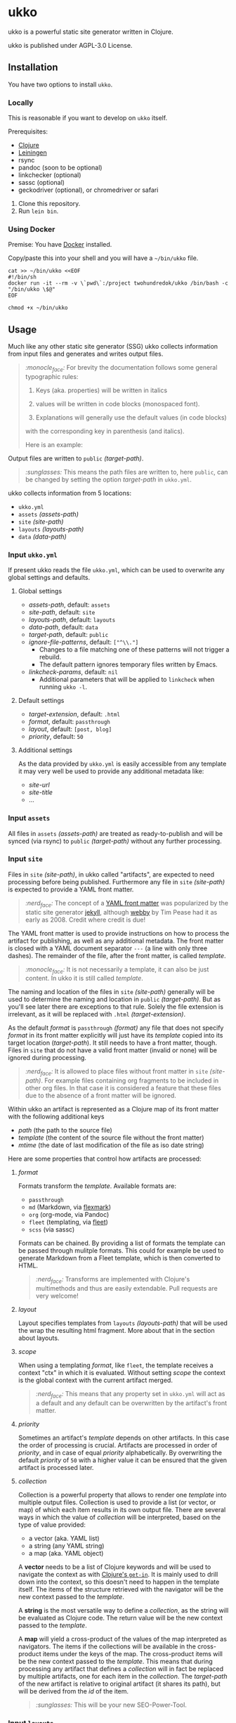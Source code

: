 [[https://github.com/200ok-ch/ukko/actions/workflows/clojure.yml/badge.svg]]

* ukko
  :PROPERTIES:
  :CUSTOM_ID: ukko
  :END:

ukko is a powerful static site generator written in Clojure.

ukko is published under AGPL-3.0 License.

** Installation

You have two options to install =ukko=.

*** Locally

    This is reasonable if you want to develop on =ukko= itself.

    Prerequisites:

    - [[https://clojure.org/][Clojure]]
    - [[https://leiningen.org/][Leiningen]]
    - rsync
    - pandoc (soon to be optional)
    - linkchecker (optional)
    - sassc (optional)
    - geckodriver (optional), or chromedriver or safari

    1. Clone this repository.
    2. Run =lein bin=.

*** Using Docker

     Premise: You have [[https://www.docker.com/][Docker]] installed.

     Copy/paste this into your shell and you will have a =~/bin/ukko= file.

 #+begin_src shell
 cat >> ~/bin/ukko <<EOF
 #!/bin/sh
 docker run -it --rm -v \`pwd\`:/project twohundredok/ukko /bin/bash -c "/bin/ukko \$@"
 EOF

 chmod +x ~/bin/ukko
 #+end_src

** Usage

Much like any other static site generator (SSG) ukko collects
information from input files and generates and writes output files.

#+begin_quote
/:monocle_face:/ For brevity the documentation follows some general
typographic rules:

1. Keys (aka. properties) will be written in italics

2. values will be written in code blocks (monospaced font).

3. Explanations will generally use the default values (in code blocks)
with the corresponding key in parenthesis (and italics).

Here is an example:
#+end_quote

Output files are written to =public= /(target-path)/.

#+begin_quote
/:sunglasses:/ This means the path files are written to, here
=public=, can be changed by setting the option /target-path/ in
=ukko.yml=.
#+end_quote

ukko collects information from 5 locations:

- =ukko.yml=
- =assets= /(assets-path)/
- =site= /(site-path)/
- =layouts= /(layouts-path)/
- =data= /(data-path)/

*** Input =ukko.yml=

If present ukko reads the file =ukko.yml=, which can be used to
overwrite any global settings and defaults.

**** Global settings

  - /assets-path/, default: =assets=
  - /site-path/, default: =site=
  - /layouts-path/, default: =layouts=
  - /data-path/, default: =data=
  - /target-path/, default: =public=
  - /ignore-file-patterns/, default: =["^\\."]=
    - Changes to a file matching one of these patterns will not
      trigger a rebuild.
    - The default pattern ignores temporary files written by Emacs.
  - /linkcheck-params/, default: =nil=
    - Additional parameters that will be applied to =linkcheck= when
      running =ukko -l=.

**** Default settings

  - /target-extension/, default: =.html=
  - /format/, default: =passthrough=
  - /layout/, default: =[post, blog]=
  - /priority/, default: =50=

**** Additional settings

As the data provided by =ukko.yml= is easily accessible from any
template it may very well be used to provide any additional metadata
like:

  - /site-url/
  - /site-title/
  - ...

*** Input =assets=

All files in =assets= /(assets-path)/ are treated as ready-to-publish
and will be synced (via rsync) to =public= /(target-path)/ without any
further processing.

*** Input =site=

Files in =site= /(site-path)/, in ukko called "artifacts", are expected
to need processing before being published. Furthermore any file in
=site= /(site-path)/ is expected to provide a YAML front matter.

#+begin_quote
/:nerd_face:/ The concept of a [[https://jekyllrb.com/docs/front-matter/][YAML front matter]] was popularized by
the static site generator [[https://github.com/jekyll/jekyll][jekyll]], although [[https://github.com/TwP/webby][webby]] by Tim Pease had it
as early as 2008. Credit where credit is due!
#+end_quote

The YAML front matter is used to provide instructions on how to
process the artifact for publishing, as well as any additional
metadata. The front matter is closed with a YAML document separator
=---= (a line with only three dashes). The remainder of the file, after the
front matter, is called /template/.

#+begin_quote
/:monocle_face:/ It is not necessarily a template, it can also be just
content. In ukko it is still called /template/.
#+end_quote

The naming and location of the files in =site= /(site-path)/ generally
will be used to determine the naming and location in =public=
/(target-path)/. But as you'll see later there are exceptions to that
rule. Solely the file extension is irrelevant, as it will be replaced
with =.html= /(target-extension)/.

As the default /format/ is =passthrough= /(format)/ any file that does
not specify /format/ in its front matter explicitly will just have its
/template/ copied into its target location (/target-path/). It still
needs to have a front matter, though. Files in =site= that do not have
a valid front matter (invalid or none) will be ignored during
processing.

#+begin_quote
/:nerd_face:/ It is allowed to place files without front matter in
=site= /(site-path)/. For example files containing org fragments to be
included in other org files. In that case it is considered a feature
that these files due to the absence of a front matter will be ignored.
#+end_quote

Within ukko an artifact is represented as a Clojure map of its
front matter with the following additional keys

 - /path/ (the path to the source file)
 - /template/ (the content of the source file without the front matter)
 - /mtime/ (the date of last modification of the file as iso date string)

Here are some properties that control how artifacts are processed:

**** /format/

Formats transform the /template/. Available formats are:

  - =passthrough=
  - =md= (Markdown, via [[https://github.com/vsch/flexmark-java][flexmark]])
  - =org= (org-mode, via Pandoc)
  - =fleet= (templating, via [[https://github.com/Flamefork/fleet][fleet]])
  - =scss= (via sassc)

Formats can be chained. By providing a list of formats the template
can be passed through mulitple formats. This could for example be used
to generate Markdown from a Fleet template, which is then converted to
HTML.

#+begin_quote
/:nerd_face:/ Transforms are implemented with Clojure's multimethods
and thus are easily extendable. Pull requests are very welcome!
#+end_quote

**** /layout/

Layout specifies templates from =layouts= /(layouts-path)/ that will
be used the wrap the resulting html fragment. More about that in the
section about layouts.

**** /scope/

When using a templating /format/, like =fleet=, the template receives
a context "ctx" in which it is evaluated. Without setting /scope/ the
context is the global context with the current artifact merged.

#+begin_quote
/:nerd_face:/ This means that any property set in =ukko.yml= will act as
a default and any default can be overwritten by the artifact's
front matter.
#+end_quote

**** /priority/

Sometimes an artifact's /template/ depends on other artifacts. In this
case the order of processing is crucial. Artifacts are processed in
order of /priority/, and in case of equal /priority/ alphabetically. By
overwriting the default /priority/ of =50= with a higher value it can be
ensured that the given artifact is processed later.

**** /collection/

Collection is a powerful property that allows to render one /template/
into multiple output files. Collection is used to provide a list (or
vector, or map) of which each item results in its own output file.
There are several ways in which the value of /collection/ will be
interpreted, based on the type of value provided:

 - a vector (aka. YAML list)
 - a string (any YAML string)
 - a map (aka. YAML object)

A *vector* needs to be a list of Clojure keywords and will be used to
navigate the context as with [[https://clojuredocs.org/clojure.core/get-in][Clojure's =get-in=]]. It is mainly used to
drill down into the context, so this doesn't need to happen in the
template itself. The items of the structure retrieved with the
navigator will be the new context passed to the /template/.

A *string* is the most versatile way to define a /collection/, as the
string will be evaluated as Clojure code. The return value will be the
new context passed to the /template/.

A *map* will yield a cross-product of the values of the map
interpreted as navigators. The items if the collections will be
available in the cross-product items under the keys of the map. The
cross-product items will be the new context passed to the /template/.
This means that during processing any artifact that defines a
/collection/ will in fact be replaced by multiple artifacts, one for
each item in the /collection/. The /target-path/ of the new artifact
is relative to original artifact (it shares its path), but will be
derived from the /id/ of the item.

#+begin_quote
/:sunglasses:/ This will be your new SEO-Power-Tool.
#+end_quote

*** Input =layouts=

Layouts are handled much like artifacts in =site= /(site-path)/, but
-- as they are used to wrap html fragments generated by artifacts --
need to provide an actual /template/ using a templating /format/, like
=fleet=. (As opposed to artifacts, layouts can currently only be
transformed by one /format/.)

Layouts can be chained, much like formats. This means artifacts can
specify a list of layouts where the former will be wrapped by the
later. In other words layouts will be applied in the order they are
listed.

#+begin_quote
/:nerd_face:/ In fact by default /layout/ is defined as =[post, blog]=,
assuming that the majority of files in a typical setup will be blog
posts, so that when writing a blog post you can omit /layout/ and go
with the default.
#+end_quote

*** Input =data=

ukko uses [[https://github.com/200ok-ch/fsdb][fsdb]] to collect information from =data= /(data-path)/ and
thus supports the most common formats for structured data. It provides
what it finds as structured data via /data/ in the root context to any
template.

#+begin_quote
/:sunglasses:/ This in combination with /scope/ or /collection/ makes it
really powerful. Just imagine the possibilities.
#+end_quote

** Options
   :PROPERTIES:
   :CUSTOM_ID: options
   :END:

ukko without any argument will generate the site, write it to =public=
(target-path) and quit. Additional features can be turned on by
passing arguments:

#+begin_example
  -c, --continuous       Regenerate site on file change
  -l, --linkcheck        After generating the site check links
  -p, --port PORT        Port for http server, default: 8080
  -f, --filter FILTER    Generate only files matching the regex FILTER
  -q, --quiet            Suppress output (not yet implemented)
  -s, --server           Run a http server
  -b, --browser BROWSER  Start a browser with live-reload (either firefox, chrome, or safari)
  -v, --verbose          Verbose output (not yet implemented)
#+end_example

*** Browser

By default, your browser will start with an empty profile. Optionally,
if you want to start your browser with a specific profile (for example
for HiDPI settings or to include addons), you can set the profile in
an environment variable:

#+begin_example
FIREFOX_PROFILE=~/.mozilla/firefox/xmcjb934.geckodriver ukko -c -s -b firefox
#+end_example

**** Create and find a profile in Firefox

- Run Firefox with =-P=, =-p= or =-ProfileManager= key [[https://support.mozilla.org/en-US/kb/profile-manager-create-and-remove-firefox-profiles][as the official
  page describes]].
- Create a new profile and run the browser.
- Setup the profile as you need.
- Open =about:support= page. Near the =Profile Folder= caption, press
  the =Show in Finder= button. A new folder window should appear. Copy
  its path from there.

**** Create and find a profile in Chrome

- In the right top corner of the main window, click on a user button.
- In the dropdown, select "Manage People".
- Click "Add person", submit a name and press "Save".
- The new browser window should appear. Now, setup the new profile as
  you want.
- Open =chrome://version/= page. Copy the file path that is beneath
  the =Profile Path= caption.

** Showcases
   :PROPERTIES:
   :CUSTOM_ID: showcases
   :END:

Our very own https://200ok.ch is, of course, generated via ukko.

** Examples
   :PROPERTIES:
   :CUSTOM_ID: examples
   :END:

#+begin_quote
/:sob:/ An example project would be nice, but sadly there is none atm.
#+end_quote

Here is an initial directory structure to run ukko against.

#+begin_example
.
├── assets
├── data
├── layouts
├── public (will be created by ukko)
├── site
└── ukko.yml (optional)
#+end_example
